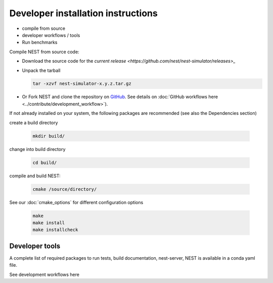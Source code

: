 Developer installation instructions
-----------------------------------

- compile from source

- developer workflows / tools

- Run benchmarks

Compile NEST from source code:

*  Download the source code for the  `current release <https://github.com/nest/nest-simulator/releases>_`

* Unpack the tarball

  .. code-block::

    tar -xzvf nest-simulator-x.y.z.tar.gz

* Or Fork NEST and clone the repository on `GitHub <https://github.com/nest/nest-simulator>`_. See details on :doc:`GitHub workflows here <../contribute/development_workflow>`).

If not already installed on your system, the following packages are recommended (see also the Dependencies section)

create a build directory

  .. code-block:: bash

     mkdir build/

change into build directory

  .. code-block:: bash

     cd build/

compile and build NEST:

  .. code-block:: bash

     cmake /source/directory/

See our :doc:`cmake_options` for different configuration options

  .. code-block:: bash

     make
     make install
     make installcheck




Developer tools
~~~~~~~~~~~~~~~

A complete list of required packages to run tests, build documentation, nest-server, NEST
is available in a conda yaml file.

See development workflows here


